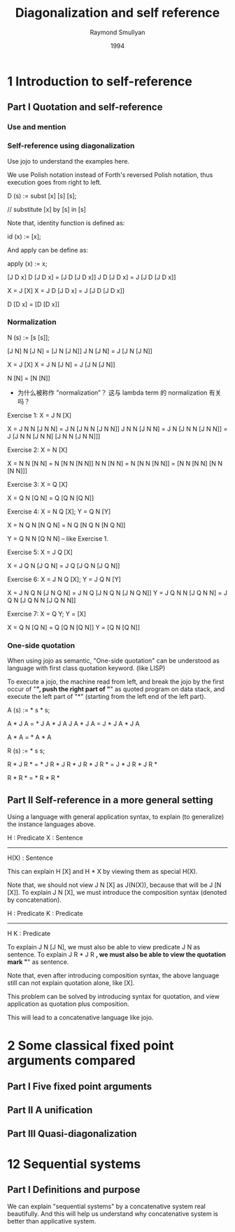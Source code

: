 #+title: Diagonalization and self reference
#+author: Raymond Smullyan
#+date: 1994

* 1 Introduction to self-reference

** Part I Quotation and self-reference

*** Use and mention

*** Self-reference using diagonalization

Use jojo to understand the examples here.

We use Polish notation instead of Forth's reversed Polish notation,
thus execution goes from right to left.

D (s) := subst [x] [s] [s];

// substitute [x] by [s] in [s]

Note that, identity function is defined as:

id (x) := [x];

And apply can be define as:

apply (x) := x;

[J D x]
D [J D x] = [J D [J D x]]
J D [J D x] = J [J D [J D x]]

X = J [X]
X = J D [J D x] = J [J D [J D x]]

D [D x] = [D [D x]]

*** Normalization

N (s) := [s [s]];

[J N]
N [J N] = [J N [J N]]
J N [J N] = J [J N [J N]]

X = J [X]
X = J N [J N] = J [J N [J N]]

N [N] = [N [N]]

- 为什么被称作 "normalization”？
  这与 lambda term 的 normalization 有关吗？

Exercise 1: X = J N [X]

X = J N N [J N N] = J N [J N N [J N N]]
J N N [J N N] = J N [J N N [J N N]] = J [J N N [J N N] [J N N [J N N]]]

Exercise 2: X = N [X]

X = N N [N N] = N [N N [N N]]
N N [N N] = N [N N [N N]] = [N N [N N] [N N [N N]]]

Exercise 3: X = Q [X]

X = Q N [Q N] = Q [Q N [Q N]]

Exercise 4: X = N Q [X]; Y = Q N [Y]

X = N Q N [N Q N] = N Q [N Q N [N Q N]]

Y = Q N N [Q N N] -- like Exercise 1.

Exercise 5: X = J Q [X]

X = J Q N [J Q N] = J Q [J Q N [J Q N]]

Exercise 6: X = J N Q [X]; Y = J Q N [Y]

X = J N Q N [J N Q N] = J N Q [J N Q N [J N Q N]]
Y = J Q N N [J Q N N] = J Q N [J Q N N [J Q N N]]

Exercise 7: X = Q Y; Y = [X]

X = Q N [Q N] = Q [Q N [Q N]]
Y = [Q N [Q N]]

*** One-side quotation

When using jojo as semantic, "One-side quotation" can be understood as
language with first class quotation keyword. (like LISP)

To execute a jojo, the machine read from left,
and break the jojo by the first occur of "*",
push the right part of "*" as quoted program on data stack,
and execute the left part of "*"
(starting from the left end of the left part).

A (s) := * s * s;

A * J A = * J A * J A
J A * J A = J * J A * J A

A * A = * A * A

R (s) := * s s;

R * J R * = * J R * J R *
J R * J R * = J * J R * J R *

R * R * = * R * R *

** Part II Self-reference in a more general setting

Using a language with general application syntax,
to explain (to generalize) the instance languages above.

H : Predicate
X : Sentence
---------------
H(X) : Sentence

This can explain H [X] and H * X by viewing them as special H(X).

Note that, we should not view J N [X] as J(N(X)), because that will be J [N [X]].
To explain J N [X], we must introduce the composition syntax (denoted by concatenation).

H : Predicate
K : Predicate
-------------
H K : Predicate

To explain J N [J N], we must also be able to view predicate J N as sentence.
To explain J R * J R *, we must also be able to view the quotation mark "*" as sentence.

Note that, even after introducing composition syntax,
the above language still can not explain quotation alone, like [X].

This problem can be solved by introducing syntax for quotation,
and view application as quotation plus composition.

This will lead to a concatenative language like jojo.

* 2 Some classical fixed point arguments compared

** Part I Five fixed point arguments

** Part II A unification

** Part III Quasi-diagonalization

* 12 Sequential systems

** Part I Definitions and purpose

We can explain "sequential systems" by a concatenative system real beautifully.
And this will help us understand why concatenative system is better than applicative system.
